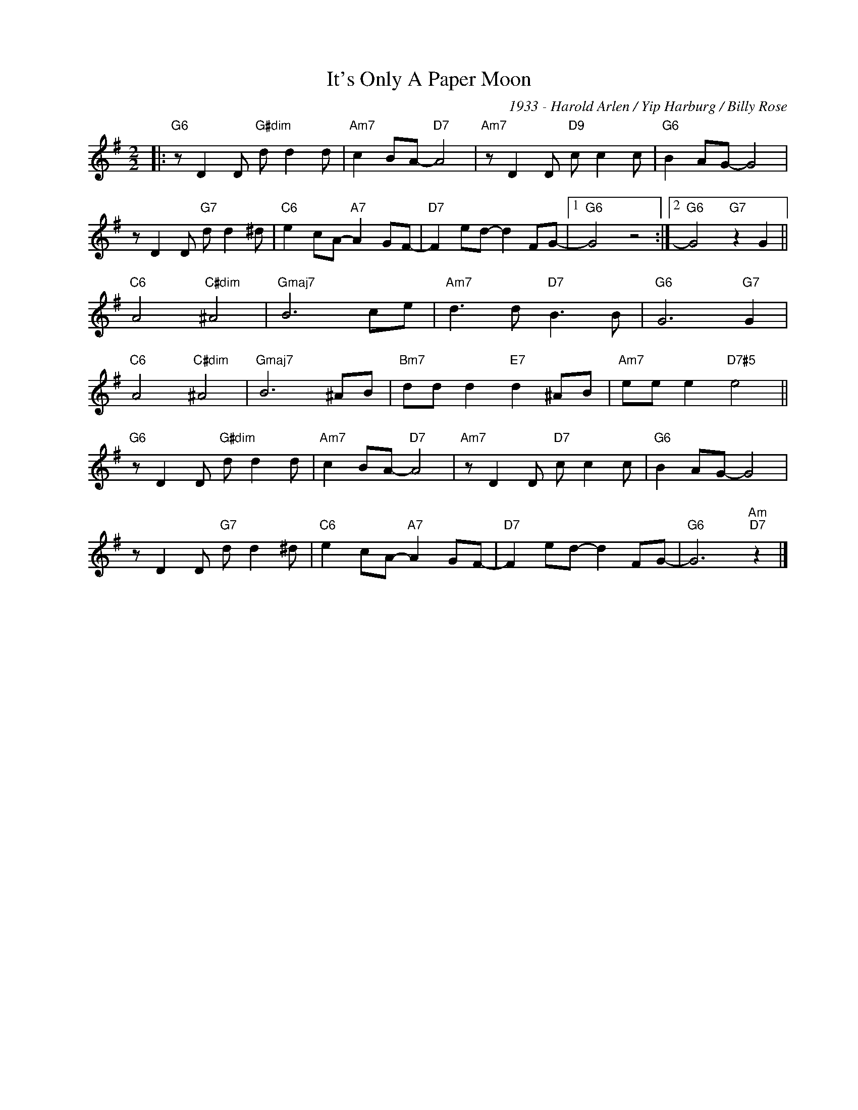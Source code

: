 X:1
T:It's Only A Paper Moon
C:1933 - Harold Arlen / Yip Harburg / Billy Rose
Z:www.realbook.site
L:1/8
M:2/2
I:linebreak $
K:G
V:1 treble nm=" " snm=" "
V:1
|:"G6" z D2 D"G#dim" d d2 d |"Am7" c2 BA-"D7" A4 |"Am7" z D2 D"D9" c c2 c |"G6" B2 AG- G4 |$ %4
 z D2 D"G7" d d2 ^d |"C6" e2 cA-"A7" A2 GF- |"D7" F2 ed- d2 FG- |1"G6" G4 z4 :|2 %8
"G6" G4"G7" z2 G2 ||$"C6" A4"C#dim" ^A4 |"Gmaj7" B6 ce |"Am7" d3 d"D7" B3 B |"G6" G6"G7" G2 |$ %13
"C6" A4"C#dim" ^A4 |"Gmaj7" B6 ^AB |"Bm7" dd d2"E7" d2 ^AB |"Am7" ee e2"D7#5" e4 ||$ %17
"G6" z D2 D"G#dim" d d2 d |"Am7" c2 BA-"D7" A4 |"Am7" z D2 D"D7" c c2 c |"G6" B2 AG- G4 |$ %21
 z D2 D"G7" d d2 ^d |"C6" e2 cA-"A7" A2 GF- |"D7" F2 ed- d2 FG- |"G6" G6"Am""D7" z2 |] %25

